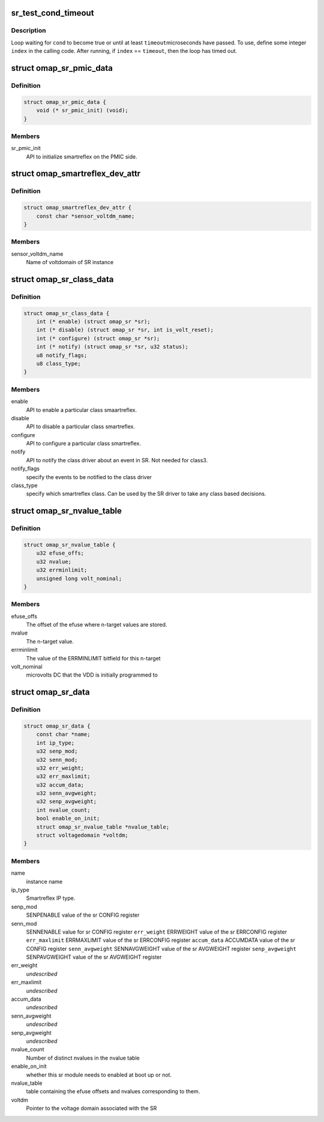.. -*- coding: utf-8; mode: rst -*-
.. src-file: include/linux/power/smartreflex.h

.. _`sr_test_cond_timeout`:

sr_test_cond_timeout
====================

.. c:function::  sr_test_cond_timeout( cond,  timeout,  index)

    busy-loop, testing a condition

    :param  cond:
        condition to test until it evaluates to true

    :param  timeout:
        maximum number of microseconds in the timeout

    :param  index:
        loop index (integer)

.. _`sr_test_cond_timeout.description`:

Description
-----------

Loop waiting for \ ``cond``\  to become true or until at least \ ``timeout``\ 
microseconds have passed.  To use, define some integer \ ``index``\  in the
calling code.  After running, if \ ``index``\  == \ ``timeout``\ , then the loop has
timed out.

.. _`omap_sr_pmic_data`:

struct omap_sr_pmic_data
========================

.. c:type:: struct omap_sr_pmic_data

    Strucutre to be populated by pmic code to pass pmic specific info to smartreflex driver

.. _`omap_sr_pmic_data.definition`:

Definition
----------

.. code-block:: c

    struct omap_sr_pmic_data {
        void (* sr_pmic_init) (void);
    }

.. _`omap_sr_pmic_data.members`:

Members
-------

sr_pmic_init
    API to initialize smartreflex on the PMIC side.

.. _`omap_smartreflex_dev_attr`:

struct omap_smartreflex_dev_attr
================================

.. c:type:: struct omap_smartreflex_dev_attr

    Smartreflex Device attribute.

.. _`omap_smartreflex_dev_attr.definition`:

Definition
----------

.. code-block:: c

    struct omap_smartreflex_dev_attr {
        const char *sensor_voltdm_name;
    }

.. _`omap_smartreflex_dev_attr.members`:

Members
-------

sensor_voltdm_name
    Name of voltdomain of SR instance

.. _`omap_sr_class_data`:

struct omap_sr_class_data
=========================

.. c:type:: struct omap_sr_class_data

    Smartreflex class driver info

.. _`omap_sr_class_data.definition`:

Definition
----------

.. code-block:: c

    struct omap_sr_class_data {
        int (* enable) (struct omap_sr *sr);
        int (* disable) (struct omap_sr *sr, int is_volt_reset);
        int (* configure) (struct omap_sr *sr);
        int (* notify) (struct omap_sr *sr, u32 status);
        u8 notify_flags;
        u8 class_type;
    }

.. _`omap_sr_class_data.members`:

Members
-------

enable
    API to enable a particular class smaartreflex.

disable
    API to disable a particular class smartreflex.

configure
    API to configure a particular class smartreflex.

notify
    API to notify the class driver about an event in SR.
    Not needed for class3.

notify_flags
    specify the events to be notified to the class driver

class_type
    specify which smartreflex class.
    Can be used by the SR driver to take any class
    based decisions.

.. _`omap_sr_nvalue_table`:

struct omap_sr_nvalue_table
===========================

.. c:type:: struct omap_sr_nvalue_table

    Smartreflex n-target value info

.. _`omap_sr_nvalue_table.definition`:

Definition
----------

.. code-block:: c

    struct omap_sr_nvalue_table {
        u32 efuse_offs;
        u32 nvalue;
        u32 errminlimit;
        unsigned long volt_nominal;
    }

.. _`omap_sr_nvalue_table.members`:

Members
-------

efuse_offs
    The offset of the efuse where n-target values are stored.

nvalue
    The n-target value.

errminlimit
    The value of the ERRMINLIMIT bitfield for this n-target

volt_nominal
    microvolts DC that the VDD is initially programmed to

.. _`omap_sr_data`:

struct omap_sr_data
===================

.. c:type:: struct omap_sr_data

    Smartreflex platform data.

.. _`omap_sr_data.definition`:

Definition
----------

.. code-block:: c

    struct omap_sr_data {
        const char *name;
        int ip_type;
        u32 senp_mod;
        u32 senn_mod;
        u32 err_weight;
        u32 err_maxlimit;
        u32 accum_data;
        u32 senn_avgweight;
        u32 senp_avgweight;
        int nvalue_count;
        bool enable_on_init;
        struct omap_sr_nvalue_table *nvalue_table;
        struct voltagedomain *voltdm;
    }

.. _`omap_sr_data.members`:

Members
-------

name
    instance name

ip_type
    Smartreflex IP type.

senp_mod
    SENPENABLE value of the sr CONFIG register

senn_mod
    SENNENABLE value for sr CONFIG register
    \ ``err_weight``\           ERRWEIGHT value of the sr ERRCONFIG register
    \ ``err_maxlimit``\         ERRMAXLIMIT value of the sr ERRCONFIG register
    \ ``accum_data``\           ACCUMDATA value of the sr CONFIG register
    \ ``senn_avgweight``\       SENNAVGWEIGHT value of the sr AVGWEIGHT register
    \ ``senp_avgweight``\       SENPAVGWEIGHT value of the sr AVGWEIGHT register

err_weight
    *undescribed*

err_maxlimit
    *undescribed*

accum_data
    *undescribed*

senn_avgweight
    *undescribed*

senp_avgweight
    *undescribed*

nvalue_count
    Number of distinct nvalues in the nvalue table

enable_on_init
    whether this sr module needs to enabled at
    boot up or not.

nvalue_table
    table containing the  efuse offsets and nvalues
    corresponding to them.

voltdm
    Pointer to the voltage domain associated with the SR

.. This file was automatic generated / don't edit.

